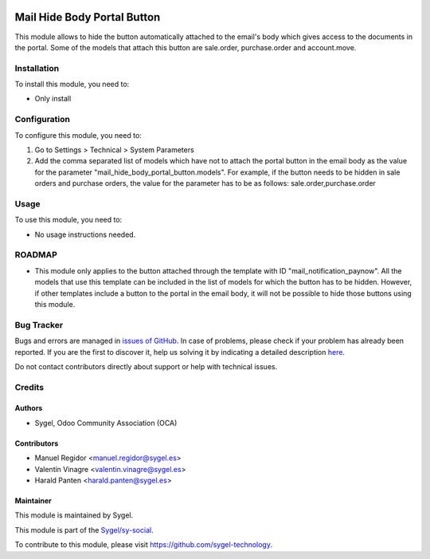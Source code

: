 .. image:: https://img.shields.io/badge/licence-AGPL--3-blue.svg
    :target: http://www.gnu.org/licenses/agpl
    :alt: License: AGPL-3

============================
Mail Hide Body Portal Button
============================

This module allows to hide the button automatically attached to the email's body which
gives access to the documents in the portal. Some of the models that attach this button
are sale.order, purchase.order and account.move.


Installation
============

To install this module, you need to:

*  Only install


Configuration
=============

To configure this module, you need to:

#. Go to Settings > Technical > System Parameters
#. Add the comma separated list of models which have not to attach the portal button
   in the email body as the value for the parameter
   "mail_hide_body_portal_button.models". For example, if the button needs to be hidden
   in sale orders and purchase orders, the value for the parameter has to be as follows:
   sale.order,purchase.order


Usage
=====

To use this module, you need to:

*  No usage instructions needed.


ROADMAP
=======

*  This module only applies to the button attached through the template with ID
   "mail_notification_paynow". All the models that use this template can be included in
   the list of models for which the button has to be hidden. However, if other
   templates include a button to the portal in the email body, it will not be possible
   to hide those buttons using this module.


Bug Tracker
===========

Bugs and errors are managed in `issues of GitHub <https://github.com/sygel-technology/sy-social/issues>`_.
In case of problems, please check if your problem has already been
reported. If you are the first to discover it, help us solving it by indicating
a detailed description `here <https://github.com/sygel-technology/sy-social/issues/new>`_.

Do not contact contributors directly about support or help with technical issues.


Credits
=======

Authors
~~~~~~~

* Sygel, Odoo Community Association (OCA)


Contributors
~~~~~~~~~~~~

* Manuel Regidor <manuel.regidor@sygel.es>
* Valentín Vinagre <valentin.vinagre@sygel.es>
* Harald Panten <harald.panten@sygel.es>


Maintainer
~~~~~~~~~~

This module is maintained by Sygel.

.. image:: https://www.sygel.es/logo.png
   :alt: Sygel
   :target: https://www.sygel.es

This module is part of the `Sygel/sy-social <https://github.com/sygel-technology/sy-social>`_.

To contribute to this module, please visit https://github.com/sygel-technology.
